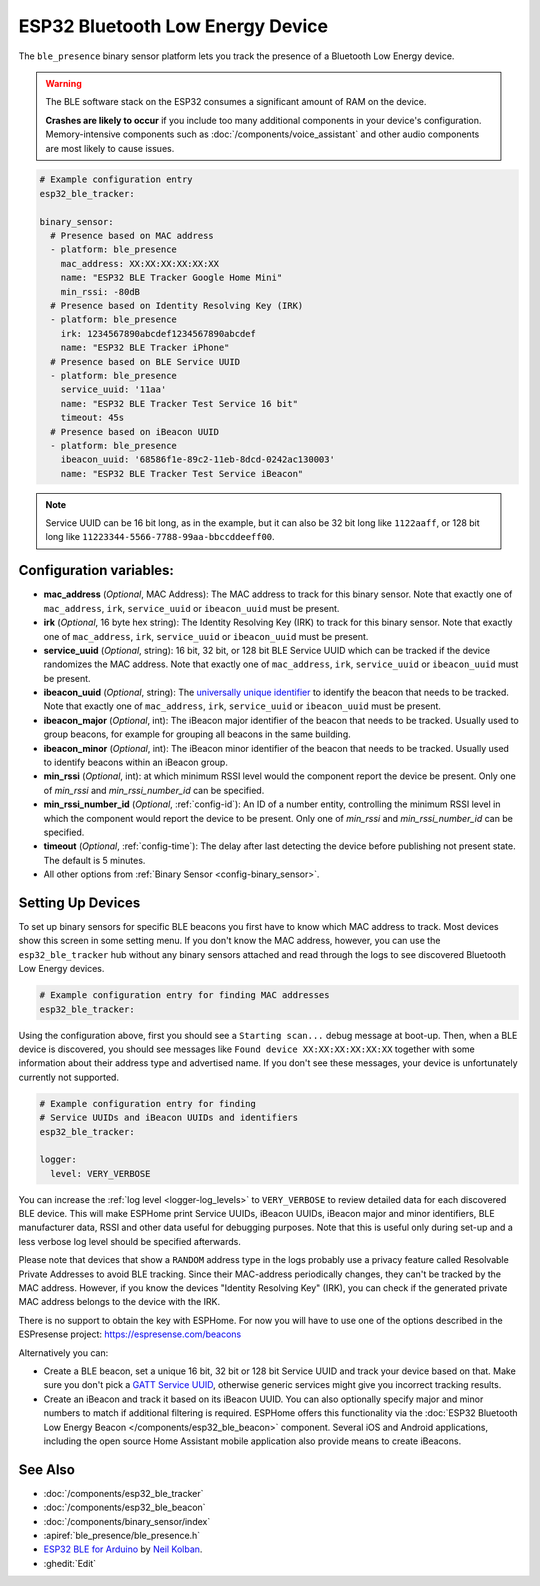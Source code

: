 ESP32 Bluetooth Low Energy Device
=================================

.. seo::
    :description: Instructions for setting up BLE binary sensors for the ESP32.
    :image: bluetooth.svg

The ``ble_presence`` binary sensor platform lets you track the presence of a Bluetooth Low Energy device.

.. warning::

    The BLE software stack on the ESP32 consumes a significant amount of RAM on the device.

    **Crashes are likely to occur** if you include too many additional components in your device's
    configuration. Memory-intensive components such as :doc:`/components/voice_assistant` and other
    audio components are most likely to cause issues.

.. figure:: images/esp32_ble-ui.png
    :align: center
    :width: 80.0%

.. code-block:: yaml

    # Example configuration entry
    esp32_ble_tracker:

    binary_sensor:
      # Presence based on MAC address
      - platform: ble_presence
        mac_address: XX:XX:XX:XX:XX:XX
        name: "ESP32 BLE Tracker Google Home Mini"
        min_rssi: -80dB
      # Presence based on Identity Resolving Key (IRK)
      - platform: ble_presence
        irk: 1234567890abcdef1234567890abcdef
        name: "ESP32 BLE Tracker iPhone"
      # Presence based on BLE Service UUID
      - platform: ble_presence
        service_uuid: '11aa'
        name: "ESP32 BLE Tracker Test Service 16 bit"
        timeout: 45s
      # Presence based on iBeacon UUID
      - platform: ble_presence
        ibeacon_uuid: '68586f1e-89c2-11eb-8dcd-0242ac130003'
        name: "ESP32 BLE Tracker Test Service iBeacon"

.. note::

    Service UUID can be 16 bit long, as in the example, but it can also be 32 bit long
    like ``1122aaff``, or 128 bit long like ``11223344-5566-7788-99aa-bbccddeeff00``.



Configuration variables:
------------------------

-  **mac_address** (*Optional*, MAC Address): The MAC address to track for this
   binary sensor. Note that exactly one of ``mac_address``, ``irk``, ``service_uuid`` or ``ibeacon_uuid``
   must be present.
-  **irk** (*Optional*, 16 byte hex string): The Identity Resolving Key (IRK) to track for this
   binary sensor. Note that exactly one of ``mac_address``, ``irk``, ``service_uuid`` or ``ibeacon_uuid``
   must be present.
-  **service_uuid** (*Optional*, string): 16 bit, 32 bit, or 128 bit BLE Service UUID
   which can be tracked if the device randomizes the MAC address. Note that exactly one of
   ``mac_address``, ``irk``, ``service_uuid`` or ``ibeacon_uuid`` must be present.
-  **ibeacon_uuid** (*Optional*, string): The `universally unique identifier <https://en.wikipedia.org/wiki/Universally_unique_identifier>`__
   to identify the beacon that needs to be tracked. Note that exactly one of ``mac_address``,
   ``irk``, ``service_uuid`` or ``ibeacon_uuid`` must be present.
-  **ibeacon_major** (*Optional*, int): The iBeacon major identifier of the beacon that needs
   to be tracked. Usually used to group beacons, for example for grouping all beacons in the
   same building.
-  **ibeacon_minor** (*Optional*, int): The iBeacon minor identifier of the beacon that needs
   to be tracked. Usually used to identify beacons within an iBeacon group.
-  **min_rssi** (*Optional*, int): at which minimum RSSI level would the component report the device be present.
   Only one of `min_rssi` and `min_rssi_number_id` can be specified.
-  **min_rssi_number_id** (*Optional*, :ref:`config-id`): An ID of a number entity, controlling the minimum RSSI level in which 
   the component would report the device to be present. Only one of `min_rssi` and `min_rssi_number_id` can be specified.
-  **timeout** (*Optional*, :ref:`config-time`): The delay after last detecting the device before publishing not present state.
   The default is 5 minutes.
-  All other options from :ref:`Binary Sensor <config-binary_sensor>`.

.. _esp32_ble_tracker-setting_up_devices:

Setting Up Devices
------------------

To set up binary sensors for specific BLE beacons you first have to know which MAC address
to track. Most devices show this screen in some setting menu. If you don't know the MAC address,
however, you can use the ``esp32_ble_tracker`` hub without any binary sensors attached and read through
the logs to see discovered Bluetooth Low Energy devices.

.. code-block:: yaml

    # Example configuration entry for finding MAC addresses
    esp32_ble_tracker:

Using the configuration above, first you should see a ``Starting scan...`` debug message at
boot-up. Then, when a BLE device is discovered, you should see messages like
``Found device XX:XX:XX:XX:XX:XX`` together with some information about their
address type and advertised name. If you don't see these messages, your device is unfortunately
currently not supported.

.. code-block:: yaml

    # Example configuration entry for finding
    # Service UUIDs and iBeacon UUIDs and identifiers
    esp32_ble_tracker:

    logger:
      level: VERY_VERBOSE

You can increase the :ref:`log level <logger-log_levels>` to ``VERY_VERBOSE`` to review detailed
data for each discovered BLE device. This will make ESPHome print Service UUIDs, iBeacon UUIDs,
iBeacon major and minor identifiers, BLE manufacturer data, RSSI and other data useful for
debugging purposes. Note that this is useful only during set-up and a less verbose log level
should be specified afterwards.

Please note that devices that show a ``RANDOM`` address type in the logs probably use a privacy
feature called Resolvable Private Addresses to avoid BLE tracking. Since their MAC-address periodically
changes, they can't be tracked by the MAC address. However, if you know the devices "Identity Resolving
Key" (IRK), you can check if the generated private MAC address belongs to the device with the IRK.

There is no support to obtain the key with ESPHome. For now you will have to use one of the options
described in the ESPresense project: https://espresense.com/beacons

Alternatively you can:

-  Create a BLE beacon, set a unique 16 bit, 32 bit or 128 bit Service UUID and track your device
   based on that. Make sure you don't pick a `GATT Service UUID
   <https://www.bluetooth.com/specifications/gatt/services/>`__, otherwise generic services
   might give you incorrect tracking results.

-  Create an iBeacon and track it based on its iBeacon UUID. You can also optionally specify
   major and minor numbers to match if additional filtering is required. ESPHome offers this
   functionality via the :doc:`ESP32 Bluetooth Low Energy Beacon </components/esp32_ble_beacon>`
   component. Several iOS and Android applications, including the open source Home Assistant
   mobile application also provide means to create iBeacons.


See Also
--------

- :doc:`/components/esp32_ble_tracker`
- :doc:`/components/esp32_ble_beacon`
- :doc:`/components/binary_sensor/index`
- :apiref:`ble_presence/ble_presence.h`
- `ESP32 BLE for Arduino <https://github.com/nkolban/ESP32_BLE_Arduino>`__ by `Neil Kolban <https://github.com/nkolban>`__.
- :ghedit:`Edit`
